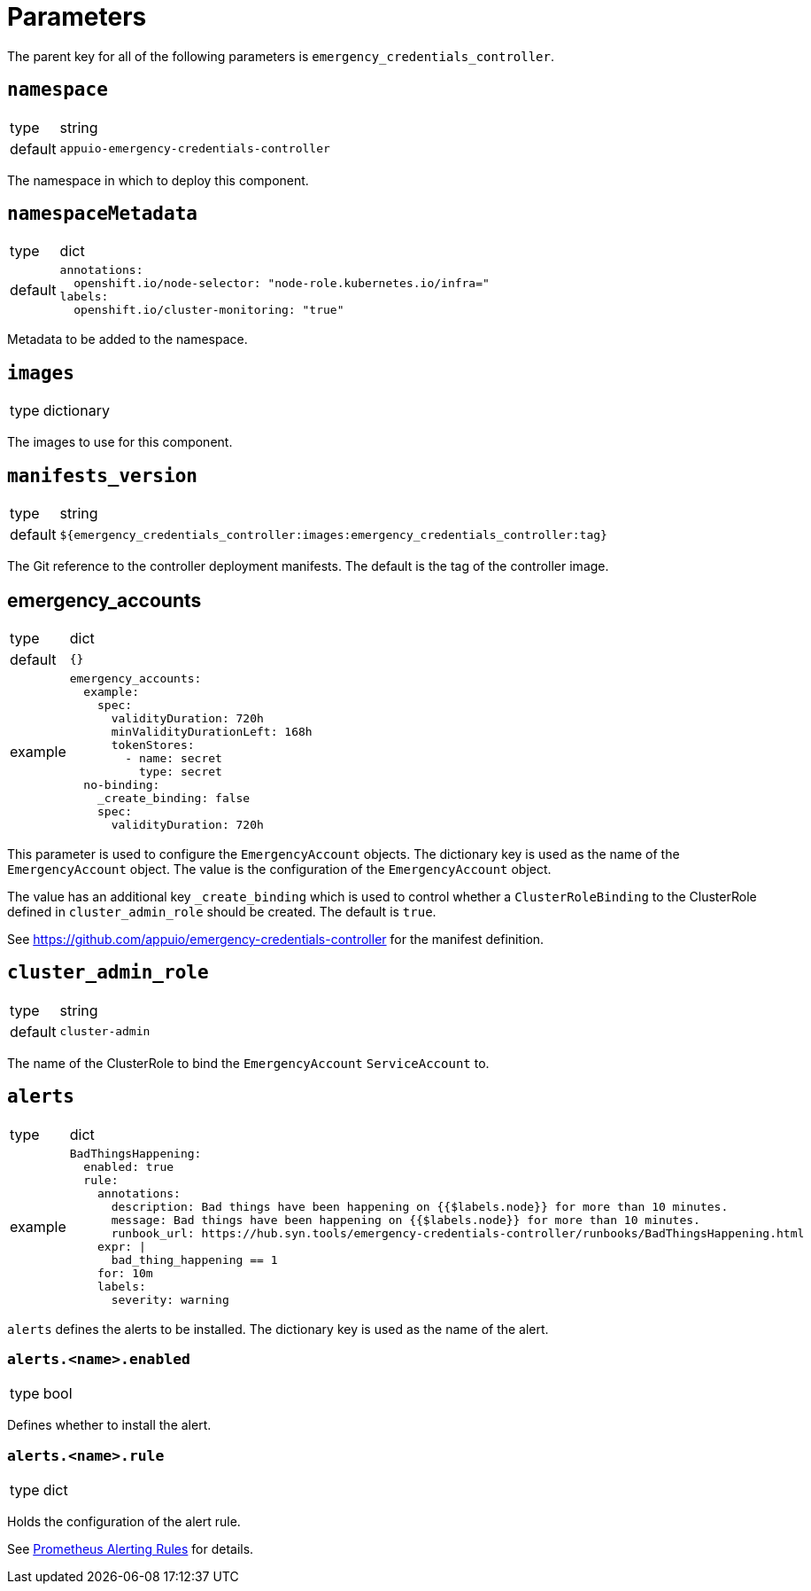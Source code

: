 = Parameters

The parent key for all of the following parameters is `emergency_credentials_controller`.

== `namespace`

[horizontal]
type:: string
default:: `appuio-emergency-credentials-controller`

The namespace in which to deploy this component.


== `namespaceMetadata`

[horizontal]
type:: dict
default::
+
[source,yaml]
----
annotations:
  openshift.io/node-selector: "node-role.kubernetes.io/infra="
labels:
  openshift.io/cluster-monitoring: "true"
----

Metadata to be added to the namespace.


== `images`

[horizontal]
type:: dictionary

The images to use for this component.


== `manifests_version`

[horizontal]
type:: string
default:: `${emergency_credentials_controller:images:emergency_credentials_controller:tag}`

The Git reference to the controller deployment manifests.
The default is the tag of the controller image.


== emergency_accounts

[horizontal]
type:: dict
default:: `{}`
example::
+
[source,yaml]
----
emergency_accounts:
  example:
    spec:
      validityDuration: 720h
      minValidityDurationLeft: 168h
      tokenStores:
        - name: secret
          type: secret
  no-binding:
    _create_binding: false
    spec:
      validityDuration: 720h
----

This parameter is used to configure the `EmergencyAccount` objects.
The dictionary key is used as the name of the `EmergencyAccount` object.
The value is the configuration of the `EmergencyAccount` object.

The value has an additional key `_create_binding` which is used to control whether a `ClusterRoleBinding` to the ClusterRole defined in `cluster_admin_role` should be created.
The default is `true`.

See https://github.com/appuio/emergency-credentials-controller for the manifest definition.


== `cluster_admin_role`

[horizontal]
type:: string
default:: `cluster-admin`

The name of the ClusterRole to bind the `EmergencyAccount` `ServiceAccount` to.


== `alerts`

[horizontal]
type:: dict
example::
+
[source,yaml]
----
BadThingsHappening:
  enabled: true
  rule:
    annotations:
      description: Bad things have been happening on {{$labels.node}} for more than 10 minutes.
      message: Bad things have been happening on {{$labels.node}} for more than 10 minutes.
      runbook_url: https://hub.syn.tools/emergency-credentials-controller/runbooks/BadThingsHappening.html
    expr: |
      bad_thing_happening == 1
    for: 10m
    labels:
      severity: warning
----

`alerts` defines the alerts to be installed.
The dictionary key is used as the name of the alert.


=== `alerts.<name>.enabled`

[horizontal]
type:: bool

Defines whether to install the alert.


=== `alerts.<name>.rule`

[horizontal]
type:: dict

Holds the configuration of the alert rule.

See https://prometheus.io/docs/prometheus/latest/configuration/alerting_rules/[Prometheus Alerting Rules] for details.
